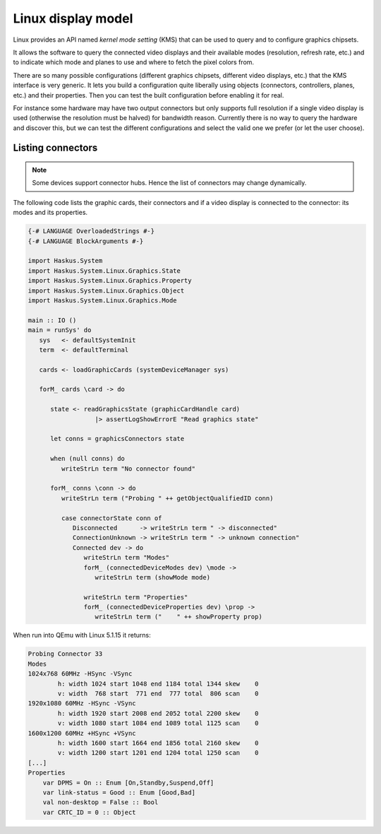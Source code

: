 ===================
Linux display model
===================

Linux provides an API named *kernel mode setting* (KMS) that can be used to
query and to configure graphics chipsets.

It allows the software to query the connected video displays and their available
modes (resolution, refresh rate, etc.) and to indicate which mode and planes to
use and where to fetch the pixel colors from.

There are so many possible configurations (different graphics chipsets,
different video displays, etc.) that the KMS interface is very generic. It lets
you build a configuration quite liberally using objects (connectors,
controllers, planes, etc.) and their properties. Then you can test the built
configuration before enabling it for real.

For instance some hardware may have two output connectors but only supports full
resolution if a single video display is used (otherwise the resolution must be
halved) for bandwidth reason. Currently there is no way to query the hardware
and discover this, but we can test the different configurations and select the
valid one we prefer (or let the user choose).

Listing connectors
------------------

.. note::

   Some devices support connector hubs. Hence the list of connectors may change
   dynamically.

The following code lists the graphic cards, their connectors and if a video
display is connected to the connector: its modes and its properties.

.. code:: haskell

   {-# LANGUAGE OverloadedStrings #-}
   {-# LANGUAGE BlockArguments #-}

   import Haskus.System
   import Haskus.System.Linux.Graphics.State
   import Haskus.System.Linux.Graphics.Property
   import Haskus.System.Linux.Graphics.Object
   import Haskus.System.Linux.Graphics.Mode

   main :: IO ()
   main = runSys' do
      sys   <- defaultSystemInit
      term  <- defaultTerminal

      cards <- loadGraphicCards (systemDeviceManager sys)
      
      forM_ cards \card -> do

         state <- readGraphicsState (graphicCardHandle card)
                     |> assertLogShowErrorE "Read graphics state"

         let conns = graphicsConnectors state

         when (null conns) do
            writeStrLn term "No connector found"

         forM_ conns \conn -> do
            writeStrLn term ("Probing " ++ getObjectQualifiedID conn)

            case connectorState conn of
               Disconnected      -> writeStrLn term " -> disconnected"
               ConnectionUnknown -> writeStrLn term " -> unknown connection"
               Connected dev -> do
                  writeStrLn term "Modes"
                  forM_ (connectedDeviceModes dev) \mode ->
                     writeStrLn term (showMode mode)

                  writeStrLn term "Properties"
                  forM_ (connectedDeviceProperties dev) \prop ->
                     writeStrLn term ("    " ++ showProperty prop)

When run into QEmu with Linux 5.1.15 it returns:

.. code:: text

   Probing Connector 33
   Modes
   1024x768 60MHz -HSync -VSync
           h: width 1024 start 1048 end 1184 total 1344 skew    0
           v: width  768 start  771 end  777 total  806 scan    0
   1920x1080 60MHz -HSync -VSync
           h: width 1920 start 2008 end 2052 total 2200 skew    0
           v: width 1080 start 1084 end 1089 total 1125 scan    0
   1600x1200 60MHz +HSync +VSync
           h: width 1600 start 1664 end 1856 total 2160 skew    0
           v: width 1200 start 1201 end 1204 total 1250 scan    0
   [...]
   Properties
       var DPMS = On :: Enum [On,Standby,Suspend,Off]
       var link-status = Good :: Enum [Good,Bad]
       val non-desktop = False :: Bool
       var CRTC_ID = 0 :: Object
